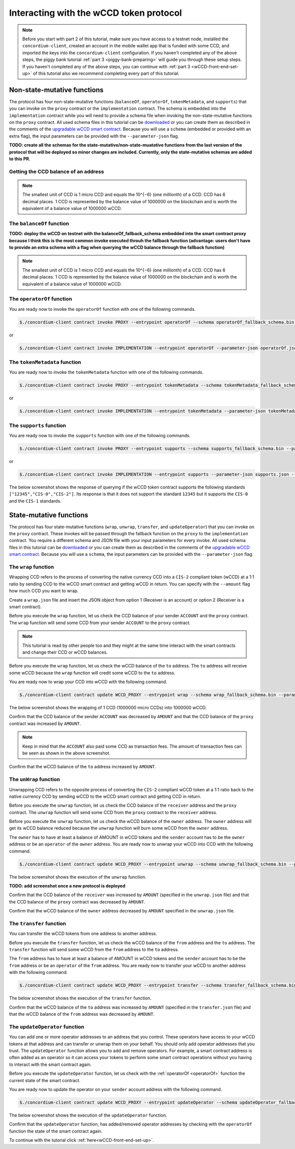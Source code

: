 .. _wCCD-interacting:

========================================
Interacting with the wCCD token protocol
========================================

.. note::

    Before you start with part 2 of this tutorial, make sure you have access to a testnet node,
    installed the ``concordium-client``, created an account in the mobile wallet app
    that is funded with some CCD, and imported the keys
    into the ``concordium-client`` configuration. If you haven't completed any of the above steps,
    the piggy bank tutorial :ref:`part 3 <piggy-bank-preparing>`
    will guide you through these setup steps.
    If you haven't completed any of the above steps, you can continue
    with :ref:`part 3 <wCCD-front-end-set-up>` of this tutorial also we recommend completing every part of this tutorial.

Non-state-mutative functions
----------------------------

The protocol has four non-state-mutative functions (``balanceOf``, ``operatorOf``, ``tokenMetadata``, and ``supports``)
that you can invoke on the ``proxy`` contract or the ``implementation`` contract.
The schema is embedded into the ``implementation`` contract while you will need to provide a schema file
when invoking the non-state-mutative functions on the ``proxy`` contract. All used schema files in this tutorial can be `downloaded <https://github.com/Concordium/concordium.github.io/tree/main/source/mainnet/smart-contracts/tutorials/wCCD/schemas>`_
or you can create them as described in the
comments of the `upgradable wCCD smart contract <https://github.com/Concordium/concordium-rust-smart-contracts/pull/128>`_.
Because you will use a ``schema`` (embedded or provided with an extra flag),
the input parameters can be provided with the ``--parameter-json`` flag.

**TODO: create all the schemas for the state-mutative/non-state-muatative functions from the last version of the protocol that will be deployed so minor changes are included. Currently, only the state-mutative schemas are added to this PR.**

Getting the CCD balance of an address
=====================================

.. dropdown:: Checking the CCD balance of an account (click here)

    You can check the CCD balance of an account on `CCDScan <https://testnet.ccdscan.io/>`_.

    .. image:: ./images/wCCD_tutorial_1.png
        :width: 100 %

.. dropdown:: Checking the CCD balance of a smart contract (click here)

    You can check the CCD balance of a smart contract with this command:

    .. code-block:: console

        $./concordium-client contract show INDEX --grpc-port 10001

    .. image:: ./images/wCCD_tutorial_3.png
        :width: 100 %

.. note::

    The smallest unit of CCD is 1 micro CCD and equals the 10^{−6} (one millionth) of a CCD.
    CCD has 6 decimal places. 1 CCD is represented by the balance
    value of 1000000 on the blockchain and is worth the equivalent of a balance value of 1000000 wCCD.

The ``balanceOf`` function
==========================

.. dropdown:: Checking the wCCD balance of an account (click here)

    Create a ``balanceOf.json`` file and insert the following JSON object.

    .. code-block::

        [
            {
                "address": {
                    "Account": [
                        ACCOUNT
                    ]
                },
                "token_id":""
            }
        ]

    .. note::

        You can query the balance of several addresses in the above array.

    If you insert the account address correctly, the JSON object should look similar to the below JSON object.

    .. code-block:: json

        [
            {
                "address": {
                    "Account": [
                        "4phD1qaS3U1nLrzJcgYyiPq1k8aV1wAjTjYVPE3JaqovViXS4j"
                    ]
                },
                "token_id":""
            }
        ]

    Execute the following command to get the wCCD balance as a return value.

    .. code-block:: console

        $./concordium-client contract invoke PROXY --entrypoint balanceOf --parameter-json balanceOf.json --energy 25000 --grpc-port 10001

    .. image:: ./images/wCCD_tutorial_4.png
        :width: 100 %

.. dropdown:: Checking the wCCD balance of a smart contract (click here)

    Create a ``balanceOf.json`` file and insert the following JSON object.

    .. code-block::

        [
            {
                "address": {
                    "Contract": [
                        {
                            "index": INDEX,
                            "subindex": SUBINDEX
                        }
                    ]
                },
                "token_id":""
            }
        ]

    .. note::

        You can query the balance of several addresses in the above array.

    If you insert the smart contract address correctly, the JSON object should look similar to the below JSON object.

    .. code-block:: json

        [
            {
                "address": {
                    "Contract": [
                        {
                            "index": 844,
                            "subindex": 0
                        }
                    ]
                },
                "token_id":""
            }
        ]

    Execute the following command to get the wCCD balance as a return value.

    .. code-block:: console

        $./concordium-client contract invoke PROXY --entrypoint balanceOf --parameter-json balanceOf.json --energy 25000 --grpc-port 10001

    .. image:: ./images/wCCD_tutorial_4.png
        :width: 100 %

**TODO: deploy the wCCD on testnet with the balanceOf_fallback_schema embedded into the smart contract proxy
because I think this is the most common invoke executed throuh the fallback function (advantage: users don't  have to provide an extra schema with
a flag when querying the wCCD balance through the fallback function)**

.. note::

    The smallest unit of CCD is 1 micro CCD and equals the 10^{−6} (one millionth) of a CCD.
    CCD has 6 decimal places. 1 CCD is represented by the balance
    value of 1000000 on the blockchain and is worth the equivalent of a balance value of 1000000 wCCD.

.. _operatorOf:

The ``operatorOf`` function
===========================

.. dropdown:: Input parameters for the ``operatorOf`` function (click here)

    Create an ``operatorOf.json`` file and insert the following JSON object.

    .. code-block::

        [
            {
                "address": {
                    "Enum": [
                        {
                            "Account": [
                                ACCOUNT_ADDRESS
                            ]
                        },
                        {
                            "Contract": [
                                {
                                    "index": INDEX,
                                    "subindex": SUBINDEX
                                }
                            ]
                        }
                    ]
                },
                "owner": {
                    "Enum": [
                        {
                            "Account": [
                                ACCOUNT_ADDRESS
                            ]
                        },
                        {
                            "Contract": [
                                {
                                    "index": INDEX,
                                    "subindex": SUBINDEX
                                }
                            ]
                        }
                    ]
                }
            }
        ]

    .. note::

        You can query several sets of addresses in the above array.

    If you insert everything correctly, the JSON object should look similar to
    the below JSON object.

    .. code-block:: json

        [
            {
                "address": {
                    "Account": [
                        "4DH219BXocxeVByKpZAGKNAJx7s2w1HFpwaNu1Ljd1mXFXig22"
                    ]
                }
                "owner": {
                    "Account": [
                        "4phD1qaS3U1nLrzJcgYyiPq1k8aV1wAjTjYVPE3JaqovViXS4j"
                    ]
                },
            }
        ]

You are ready now to invoke the ``operatorOf`` function with one of the following commands.

.. code-block:: console

    $./concordium-client contract invoke PROXY --entrypoint operatorOf --schema operatorOf_fallback_schema.bin --parameter-json operatorOf.json --energy 25000 --grpc-port 10001

or

.. code-block:: console

    $./concordium-client contract invoke IMPLEMENTATION --entrypoint operatorOf --parameter-json operatorOf.json --energy 25000 --grpc-port 10001

.. image:: ./images/wCCD_tutorial_7.png
    :width: 100 %

The ``tokenMetadata`` function
==============================

.. dropdown:: Input parameters for the ``tokenMetadata`` function (click here)

    Create a ``tokenMetadata.json`` file and insert the following JSON object.

    .. code-block:: json

        [""]

    .. note::

        This empty string is required because of the CIS-2 token standard.
        The `tokenId` of the wCCD token is the smallest unit possible (an empty string).

You are ready now to invoke the ``tokenMetadata`` function with one of the following commands.

.. code-block:: console

    $./concordium-client contract invoke PROXY --entrypoint tokenMetadata --schema tokenMetadata_fallback_schema.bin --parameter-json tokenMetadata.json --energy 25000 --grpc-port 10001

or

.. code-block:: console

    $./concordium-client contract invoke IMPLEMENTATION --entrypoint tokenMetadata --parameter-json tokenMetadata.json --energy 25000 --grpc-port 10001

.. image:: ./images/wCCD_tutorial_8.png
    :width: 100 %

The ``supports`` function
=========================

.. dropdown:: Input parameters for the ``supports`` function (click here)

    Create a ``supports.json`` file and insert the following example JSON object. It will query if
    the two token standards (``CIS-0`` and ``CIS-2``) are supported by the wCCD token.

    .. code-block:: json

        ["CIS-0","CIS-2"]

    .. note::

        You can find more information about the `CIS-0 standard here <https://github.com/Concordium/concordium-update-proposals/blob/main/source/CIS/cis-0.rst>`_.
        You can find more information about the `CIS-2 standard here <https://github.com/Concordium/concordium-update-proposals/blob/main/source/CIS/cis-2.rst>`_.

You are ready now to invoke the ``supports`` function with one of the following commands.

.. code-block:: console

    $./concordium-client contract invoke PROXY --entrypoint supports --schema supports_fallback_schema.bin --parameter-json supports.json --energy 25000 --grpc-port 10001

or

.. code-block:: console

    $./concordium-client contract invoke IMPLEMENTATION --entrypoint supports --parameter-json supports.json --energy 25000 --grpc-port 10001

The below screenshot shows the response of querying if the wCCD
token contract supports the following standards
``["12345","CIS-0","CIS-2"]``. Its response is that it does
not support the standard ``12345`` but it supports the ``CIS-0`` and the ``CIS-1`` standards.

.. image:: ./images/wCCD_tutorial_9.png
    :width: 100 %

State-mutative functions
------------------------

The protocol has four state-mutative functions (``wrap``, ``unwrap``,
``transfer``, and ``updateOperator``) that you can invoke on the ``proxy`` contract.
These invokes will be passed through the fallback function on the ``proxy`` to the ``implementation`` contract.
You require a different schema and JSON file with your input parameters for every invoke.
All used schema files in this tutorial can be `downloaded <https://github.com/Concordium/concordium.github.io/tree/main/source/mainnet/smart-contracts/tutorials/wCCD/schemas>`_
or you can create them as described in the
comments of the `upgradable wCCD smart contract <https://github.com/Concordium/concordium-rust-smart-contracts/pull/128>`_.
Because you will use a ``schema``,
the input parameters can be provided with the ``--parameter-json`` flag.

The ``wrap`` function
=====================

Wrapping CCD refers to the process of converting the native currency CCD into
a ``CIS-2`` compliant token (wCCD) at a 1:1 ratio by sending CCD to the wCCD smart
contract and getting wCCD in return.
You can specify with the ``--amount`` flag how much CCD you want to wrap.

Create a ``wrap.json`` file and insert the JSON object
from option 1 (Receiver is an account) or option 2 (Receiver is a smart contract).

.. dropdown:: Option 1 (Receiver is an account) (click here)

    .. code-block::

        {
            "data": "",
            "to": {
                "Account": [
                    ACCOUNT_ADDRESS
                ]
            }
        }

    The ``data`` field is only relevant if wCCD is sent to a smart contract as described in the next option.
    You can use your account address if you want to credit the wCCD to your own account.
    If you insert your account address correctly, the JSON object should look similar to the below JSON object.

    .. code-block:: json

        {
            "data": "",
            "to": {
                "Account": [
                    "4phD1qaS3U1nLrzJcgYyiPq1k8aV1wAjTjYVPE3JaqovViXS4j"
                ]
            }
        }

.. dropdown::  Option 2 (Receiver is a smart contract) (click here)

    .. code-block::

        {
            "data": "",
            "to": {
                "Contract": [
                    {
                        "index": INDEX,
                        "subindex": SUBINDEX
                    },
                    ENTRYPOINT_NAME
                ]
            }
        }

    The ``data`` field is only relevant if wCCD is sent to a smart contract.
    The ``OnReceivingCis2`` hook is executed in that case. This hook invokes the ``ENTRYPOINT_NAME``
    on the smart contract ``INDEX`` with the ``OnReceivingCis2Params`` parameters
    which include the above ``data`` field. This action allows the receiving smart contract to
    react to the credited wCCD amount. You can keep the data field empty
    if you don't want to send any additional information to the receiving smart contract.

    You can use the smart contract deployed at index 844 on testnet and
    its function entry point name ``receiveToken`` for testing.

    .. code-block:: json

        {
            "data": "",
            "to": {
                "Contract": [
                    {
                        "index": 844,
                        "subindex": 0
                    },
                    "receiveToken"
                ]
            }
        }

Before you execute the ``wrap`` function, let us check
the CCD balance of your sender ``ACCOUNT`` and the ``proxy`` contract.
The ``wrap`` function will send some CCD from your sender ``ACCOUNT`` to the ``proxy`` contract.

.. note::

    This tutorial is read by other people too and they might at the same
    time interact with the smart contracts and change their CCD or wCCD balances.

Before you execute the ``wrap`` function, let us check
the wCCD balance of the ``to`` address. The ``to`` address will receive some wCCD
because the ``wrap`` function will credit some wCCD to the ``to`` address.

You are ready now to wrap your CCD into wCCD with the following command.

.. code-block:: console

    $./concordium-client contract update WCCD_PROXY --entrypoint wrap --schema wrap_fallback_schema.bin --parameter-json wrap.json --amount AMOUNT --sender ACCOUNT --energy 25000 --grpc-port 10001

The below screenshot shows the wrapping of 1 CCD (1000000 micro CCDs) into 1000000 wCCD.

.. image:: ./images/wCCD_tutorial_2.png
    :width: 100 %

Confirm that the CCD balance of the sender ``ACCOUNT`` was decreased
by ``AMOUNT`` and that the CCD balance of the ``proxy`` contract was increased by ``AMOUNT``.

.. note::

    Keep in mind that the ``ACCOUNT`` also paid some CCD as transaction fees.
    The amount of transaction fees can be seen as shown in the above screenshot.

Confirm that the wCCD balance of the ``to`` address increased by ``AMOUNT``.

The ``unWrap`` function
=======================

Unwrapping CCD refers to the opposite process of converting the ``CIS-2``
compliant wCCD token at a 1:1 ratio back to the native currency CCD by sending
wCCD to the wCCD smart contract and getting CCD in return.

.. dropdown:: Input parameters for the ``unwrap`` function (click here)

    Create a ``unwrap.json`` file and insert the below JSON object.

    .. code-block::

        {
            "amount": AMOUNT,
            "data": "",
                "owner": {
                    "Enum": [
                        {
                            "Account": [
                                ACCOUNT_ADDRESS
                            ]
                        },
                        {
                            "Contract": [
                                {
                                    "index": INDEX,
                                    "subindex": SUBINDEX
                                }
                            ]
                        }
                    ]
                },
                "receiver": {
                    "Enum": [
                        {
                            "Account": [
                                ACCOUNT_ADDRESS
                            ]
                        },
                        {
                            "Contract": [
                                {
                                    "index": INDEX,
                                    "subindex": SUBINDEX
                                },
                                ENTRYPOINT_NAME
                            ]
                        }
                    ]
                }
            }
        }

    If you insert everything correctly, the JSON object should look similar to
    the below JSON object that will unwrap 1000000 wCDD from an account
    and send the received CCDs back to the same account.

    .. code-block:: json

        {
            "amount": "1000000",
            "data": "",
            "owner": {
                "Account": [
                    "4phD1qaS3U1nLrzJcgYyiPq1k8aV1wAjTjYVPE3JaqovViXS4j"
                ]
            },
            "receiver": {
                "Account": [
                    "4phD1qaS3U1nLrzJcgYyiPq1k8aV1wAjTjYVPE3JaqovViXS4j"
                ]
            }
        }

Before you execute the ``unwrap`` function, let us check
the CCD balance of the ``receiver`` address and the ``proxy`` contract.
The ``unwrap`` function will send some CCD from the ``proxy`` contract to the ``receiver`` address.

Before you execute the ``unwrap`` function, let us check
the wCCD balance of the ``owner`` address. The ``owner`` address will get its wCCD balance reduced
because the ``unwrap`` function will burn some wCCD from the ``owner`` address.

The ``owner`` has to have at least a balance of AMOUNT in wCCD tokens
and the ``sender`` account has to be the ``owner`` address or be an ``operator`` of the ``owner`` address.
You are ready now to unwrap your wCCD into CCD with the following command.

.. code-block:: console

    $./concordium-client contract update WCCD_PROXY --entrypoint unwrap --schema unwrap_fallback_schema.bin --parameter-json unwrap.json --sender ACCOUNT --energy 25000 --grpc-port 10001

The below screenshot shows the execution of the ``unwrap`` function.

**TODO: add screenshot once a new protocol is deployed**

Confirm that the CCD balance of the ``receiver`` was increased
by ``AMOUNT`` (specified in the ``unwrap.json`` file) and that the CCD
balance of the ``proxy`` contract was decreased by ``AMOUNT``.

Confirm that the wCCD balance of the ``owner`` address decreased by ``AMOUNT`` specified in the ``unwrap.json`` file.

The ``transfer`` function
=========================

You can transfer the wCCD tokens from one address to another address.

.. dropdown:: Input parameters for the ``transfer`` function (click here)

    Create a ``transfer.json`` file and insert the below JSON object.

    .. code-block::

        {
            "amount": AMOUNT,
            "data": "",
            "from": {
                "Enum": [
                    {
                        "Account": [
                            ACCOUNT_ADDRESS
                        ]
                    },
                    {
                        "Contract": [
                            {
                                "index": INDEX,
                                "subindex": SUBINDEX
                            }
                        ]
                    }
                ]
            },
            "to": {
                "Enum": [
                    {
                        "Account": [
                            ACCOUNT_ADDRESS
                        ]
                    },
                    {
                        "Contract": [
                            {
                                "index": INDEX,
                                "subindex": SUBINDEX
                            },
                            ENTRYPOINT_NAME
                        ]
                    }
                ]
            },
            "token_id": ""
        }

    If you insert everything correctly, the JSON object should look similar to
    the below JSON object that will transfer 1 wCCD from an account address to another account address.

    .. code-block:: json

        [
            {
                "amount": "1",
                "data": "",
                "from": {
                    "Account": [
                        "4phD1qaS3U1nLrzJcgYyiPq1k8aV1wAjTjYVPE3JaqovViXS4j"
                    ]
                },
                "to": {
                    "Account": [
                        "4DH219BXocxeVByKpZAGKNAJx7s2w1HFpwaNu1Ljd1mXFXig22"
                    ]
                },
                "token_id": ""
            }
        ]

Before you execute the ``transfer`` function, let us check
the wCCD balance of the ``from`` address and the ``to`` address.
The ``transfer`` function will send some wCCD from the ``from`` address to the ``to`` address.

The ``from`` address has to have at least a balance of AMOUNT in wCCD tokens
and the ``sender`` account has to be the ``from`` address or be an ``operator`` of the ``from`` address.
You are ready now to transfer your wCCD to another address with the following command.

.. code-block:: console

    $./concordium-client contract update WCCD_PROXY --entrypoint transfer --schema transfer_fallback_schema.bin --parameter-json transfer.json --sender ACCOUNT --energy 25000 --grpc-port 10001

The below screenshot shows the execution of the ``transfer`` function.

.. image:: ./images/wCCD_tutorial_5.png
    :width: 100 %

Confirm that the wCCD balance of the ``to`` address was increased
by ``AMOUNT`` (specified in the ``transfer.json`` file) and that the wCCD
balance of the ``from`` address was decreased by ``AMOUNT``.

The ``updateOperator`` function
===============================

You can add one or more operator addresses to an address that you control.
These operators have access to your wCCD tokens
at that address and can transfer or unwrap them on your behalf.
You should only add operator addresses that you trust. The ``updateOperator`` function allows you
to add and remove operators.
For example, a smart contract address is often added as an operator so it can
access your tokens to perform some smart contract operations
without you having to interact with the smart contract again.

.. dropdown:: Input parameters for the ``updateOperator`` function (click here)

    Create an ``updateOperator.json`` file and insert the below JSON object.

    .. code-block::

        [
            {
                "operator": {
                    "Enum": [
                        {
                            "Account": [
                                ACCOUNT_ADDRESS
                            ]
                        },
                        {
                            "Contract": [
                                {
                                    "index": INDEX,
                                    "subindex": SUBINDEX
                                }
                            ]
                        }
                    ]
                },
                "update": {
                    "Enum": [
                        {
                            "Remove": []
                        },
                        {
                            "Add": []
                        }
                    ]
                }
            }
        ]

    .. note::

        You can add/remove several operator addresses in the above array.

    If you insert everything correctly, the JSON object should look similar to
    the below JSON object that will add the account address "4DH219B..." as
    an operator to the ``sender`` account.

    .. code-block:: json

        [
            {
                "operator": {
                    "Account": [
                        "4DH219BXocxeVByKpZAGKNAJx7s2w1HFpwaNu1Ljd1mXFXig22"
                    ]
                },
                "update":
                {
                    "Add": []
                }
            }
        ]

Before you execute the ``updateOperator`` function, let us check
with the :ref:`operatorOf <operatorOf>` function the current state of the smart contract.

You are ready now to update the operator on your ``sender`` account address with the following command.

.. code-block:: console

    $./concordium-client contract update WCCD_PROXY --entrypoint updateOperator --schema updateOperator_fallback_schema.bin --parameter-json updateOperator.json --sender ACCOUNT --energy 25000 --grpc-port 10001

The below screenshot shows the execution of the ``updateOperator`` function.

.. image:: ./images/wCCD_tutorial_6.png
    :width: 100 %

Confirm that the ``updateOperator`` function, has added/removed operator addresses by checking
with the ``operatorOf`` function the state of the smart contract again.

To continue with the tutorial click :ref:`here<wCCD-front-end-set-up>`.
